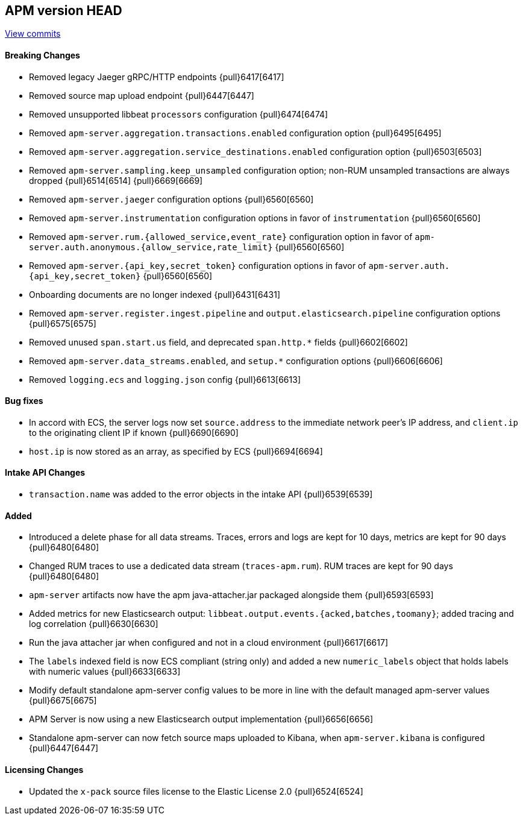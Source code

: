 [[release-notes-head]]
== APM version HEAD

https://github.com/elastic/apm-server/compare/7.15\...master[View commits]

[float]
==== Breaking Changes
- Removed legacy Jaeger gRPC/HTTP endpoints {pull}6417[6417]
- Removed source map upload endpoint {pull}6447[6447]
- Removed unsupported libbeat `processors` configuration {pull}6474[6474]
- Removed `apm-server.aggregation.transactions.enabled` configuration option {pull}6495[6495]
- Removed `apm-server.aggregation.service_destinations.enabled` configuration option {pull}6503[6503]
- Removed `apm-server.sampling.keep_unsampled` configuration option; non-RUM unsampled transactions are always dropped {pull}6514[6514] {pull}6669[6669]
- Removed `apm-server.jaeger` configuration options {pull}6560[6560]
- Removed `apm-server.instrumentation` configuration options in favor of `instrumentation` {pull}6560[6560]
- Removed `apm-server.rum.{allowed_service,event_rate}` configuration option in favor of `apm-server.auth.anonymous.{allow_service,rate_limit}` {pull}6560[6560]
- Removed `apm-server.{api_key,secret_token}` configuration options in favor of `apm-server.auth.{api_key,secret_token}` {pull}6560[6560]
- Onboarding documents are no longer indexed {pull}6431[6431]
- Removed `apm-server.register.ingest.pipeline` and `output.elasticsearch.pipeline` configuration options {pull}6575[6575]
- Removed unused `span.start.us` field, and deprecated `span.http.*` fields {pull}6602[6602]
- Removed `apm-server.data_streams.enabled`, and `setup.*` configuration options {pull}6606[6606]
- Removed `logging.ecs` and `logging.json` config {pull}6613[6613]

[float]
==== Bug fixes
- In accord with ECS, the server logs now set `source.address` to the immediate network peer's IP address, and `client.ip` to the originating client IP if known {pull}6690[6690]
- `host.ip` is now stored as an array, as specified by ECS {pull}6694[6694]

[float]
==== Intake API Changes
- `transaction.name` was added to the error objects in the intake API {pull}6539[6539]

[float]
==== Added
- Introduced a delete phase for all data streams. Traces, errors and logs are kept for 10 days, metrics are kept for 90 days {pull}6480[6480]
- Changed RUM traces to use a dedicated data stream (`traces-apm.rum`). RUM traces are kept for 90 days {pull}6480[6480]
- `apm-server` artifacts now have the apm java-attacher.jar packaged alongside them {pull}6593[6593]
- Added metrics for new Elasticsearch output: `libbeat.output.events.{acked,batches,toomany}`; added tracing and log correlation {pull}6630[6630]
- Run the java attacher jar when configured and not in a cloud environment {pull}6617[6617]
- The `labels` indexed field is now ECS compliant (string only) and added a new `numeric_labels` object that holds labels with numeric values {pull}6633[6633]
- Modify default standalone apm-server config values to be more in line with the default managed apm-server values {pull}6675[6675]
- APM Server is now using a new Elasticsearch output implementation {pull}6656[6656]
- Standalone apm-server can now fetch source maps uploaded to Kibana, when `apm-server.kibana` is configured {pull}6447[6447]

[float]
==== Licensing Changes
- Updated the `x-pack` source files license to the Elastic License 2.0 {pull}6524[6524]
